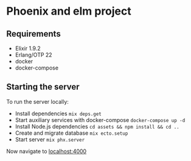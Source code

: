 * Phoenix and elm project
** Requirements

- Elixir 1.9.2
- Erlang/OTP 22
- docker
- docker-compose

** Starting the server

To run the server locally:
- Install dependencies ~mix deps.get~
- Start auxiliary services with docker-compose ~docker-compose up -d~
- Install Node.js dependencies ~cd assets && npm install && cd ..~
- Create and migrate database ~mix ecto.setup~
- Start server ~mix phx.server~

Now navigate to [[http://localhost:4000][localhost:4000]]
